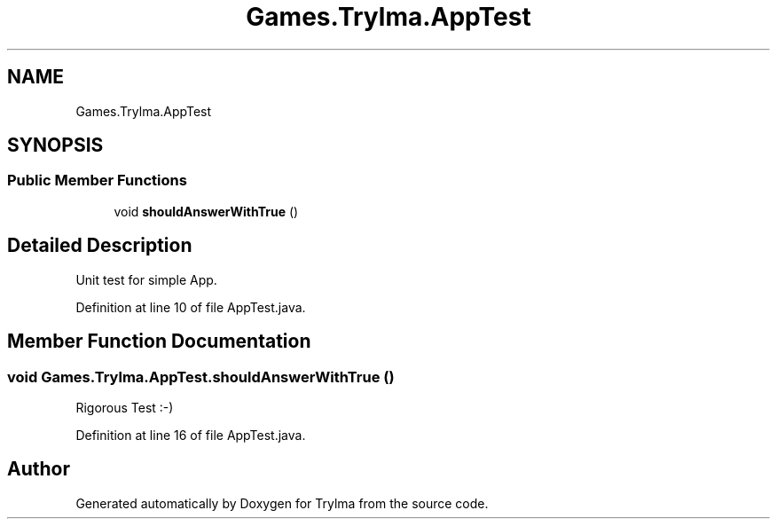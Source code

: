 .TH "Games.Trylma.AppTest" 3 "Thu Jan 27 2022" "Trylma" \" -*- nroff -*-
.ad l
.nh
.SH NAME
Games.Trylma.AppTest
.SH SYNOPSIS
.br
.PP
.SS "Public Member Functions"

.in +1c
.ti -1c
.RI "void \fBshouldAnswerWithTrue\fP ()"
.br
.in -1c
.SH "Detailed Description"
.PP 
Unit test for simple App\&. 
.PP
Definition at line 10 of file AppTest\&.java\&.
.SH "Member Function Documentation"
.PP 
.SS "void Games\&.Trylma\&.AppTest\&.shouldAnswerWithTrue ()"
Rigorous Test :-) 
.PP
Definition at line 16 of file AppTest\&.java\&.

.SH "Author"
.PP 
Generated automatically by Doxygen for Trylma from the source code\&.
